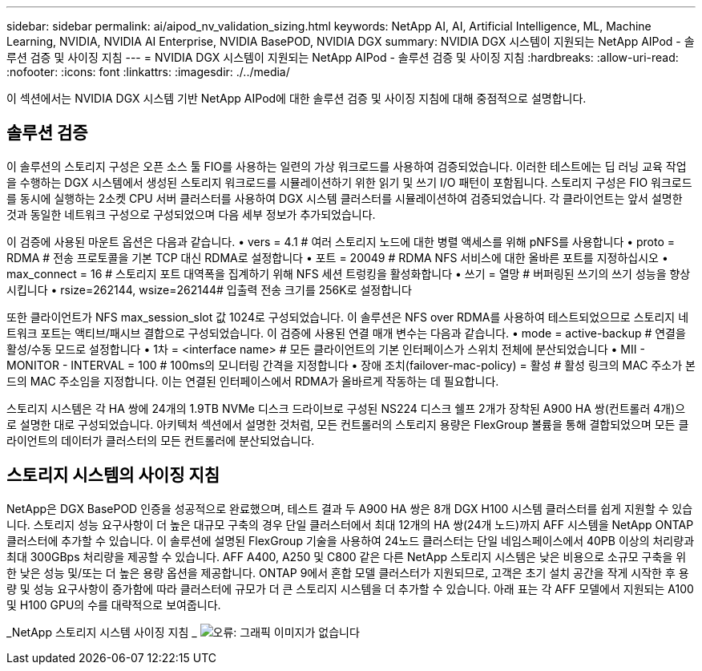 ---
sidebar: sidebar 
permalink: ai/aipod_nv_validation_sizing.html 
keywords: NetApp AI, AI, Artificial Intelligence, ML, Machine Learning, NVIDIA, NVIDIA AI Enterprise, NVIDIA BasePOD, NVIDIA DGX 
summary: NVIDIA DGX 시스템이 지원되는 NetApp AIPod - 솔루션 검증 및 사이징 지침 
---
= NVIDIA DGX 시스템이 지원되는 NetApp AIPod - 솔루션 검증 및 사이징 지침
:hardbreaks:
:allow-uri-read: 
:nofooter: 
:icons: font
:linkattrs: 
:imagesdir: ./../media/


[role="lead"]
이 섹션에서는 NVIDIA DGX 시스템 기반 NetApp AIPod에 대한 솔루션 검증 및 사이징 지침에 대해 중점적으로 설명합니다.



== 솔루션 검증

이 솔루션의 스토리지 구성은 오픈 소스 툴 FIO를 사용하는 일련의 가상 워크로드를 사용하여 검증되었습니다. 이러한 테스트에는 딥 러닝 교육 작업을 수행하는 DGX 시스템에서 생성된 스토리지 워크로드를 시뮬레이션하기 위한 읽기 및 쓰기 I/O 패턴이 포함됩니다. 스토리지 구성은 FIO 워크로드를 동시에 실행하는 2소켓 CPU 서버 클러스터를 사용하여 DGX 시스템 클러스터를 시뮬레이션하여 검증되었습니다. 각 클라이언트는 앞서 설명한 것과 동일한 네트워크 구성으로 구성되었으며 다음 세부 정보가 추가되었습니다.

이 검증에 사용된 마운트 옵션은 다음과 같습니다.
• vers = 4.1 # 여러 스토리지 노드에 대한 병렬 액세스를 위해 pNFS를 사용합니다
• proto = RDMA # 전송 프로토콜을 기본 TCP 대신 RDMA로 설정합니다
• 포트 = 20049 # RDMA NFS 서비스에 대한 올바른 포트를 지정하십시오
• max_connect = 16 # 스토리지 포트 대역폭을 집계하기 위해 NFS 세션 트렁킹을 활성화합니다
• 쓰기 = 열망 # 버퍼링된 쓰기의 쓰기 성능을 향상시킵니다
• rsize=262144, wsize=262144# 입출력 전송 크기를 256K로 설정합니다

또한 클라이언트가 NFS max_session_slot 값 1024로 구성되었습니다. 이 솔루션은 NFS over RDMA를 사용하여 테스트되었으므로 스토리지 네트워크 포트는 액티브/패시브 결합으로 구성되었습니다. 이 검증에 사용된 연결 매개 변수는 다음과 같습니다.
• mode = active-backup # 연결을 활성/수동 모드로 설정합니다
• 1차 = <interface name> # 모든 클라이언트의 기본 인터페이스가 스위치 전체에 분산되었습니다
• MII - MONITOR - INTERVAL = 100 # 100ms의 모니터링 간격을 지정합니다
• 장애 조치(failover-mac-policy) = 활성 # 활성 링크의 MAC 주소가 본드의 MAC 주소임을 지정합니다. 이는 연결된 인터페이스에서 RDMA가 올바르게 작동하는 데 필요합니다.

스토리지 시스템은 각 HA 쌍에 24개의 1.9TB NVMe 디스크 드라이브로 구성된 NS224 디스크 쉘프 2개가 장착된 A900 HA 쌍(컨트롤러 4개)으로 설명한 대로 구성되었습니다. 아키텍처 섹션에서 설명한 것처럼, 모든 컨트롤러의 스토리지 용량은 FlexGroup 볼륨을 통해 결합되었으며 모든 클라이언트의 데이터가 클러스터의 모든 컨트롤러에 분산되었습니다.



== 스토리지 시스템의 사이징 지침

NetApp은 DGX BasePOD 인증을 성공적으로 완료했으며, 테스트 결과 두 A900 HA 쌍은 8개 DGX H100 시스템 클러스터를 쉽게 지원할 수 있습니다. 스토리지 성능 요구사항이 더 높은 대규모 구축의 경우 단일 클러스터에서 최대 12개의 HA 쌍(24개 노드)까지 AFF 시스템을 NetApp ONTAP 클러스터에 추가할 수 있습니다. 이 솔루션에 설명된 FlexGroup 기술을 사용하여 24노드 클러스터는 단일 네임스페이스에서 40PB 이상의 처리량과 최대 300GBps 처리량을 제공할 수 있습니다. AFF A400, A250 및 C800 같은 다른 NetApp 스토리지 시스템은 낮은 비용으로 소규모 구축을 위한 낮은 성능 및/또는 더 높은 용량 옵션을 제공합니다. ONTAP 9에서 혼합 모델 클러스터가 지원되므로, 고객은 초기 설치 공간을 작게 시작한 후 용량 및 성능 요구사항이 증가함에 따라 클러스터에 규모가 더 큰 스토리지 시스템을 더 추가할 수 있습니다. 아래 표는 각 AFF 모델에서 지원되는 A100 및 H100 GPU의 수를 대략적으로 보여줍니다.

_NetApp 스토리지 시스템 사이징 지침 _
image:aipod_nv_sizing_new.png["오류: 그래픽 이미지가 없습니다"]
